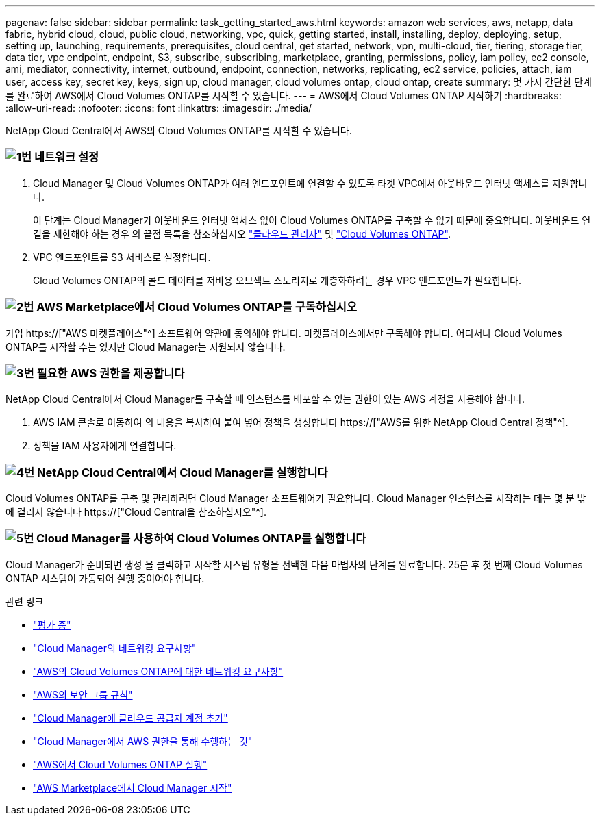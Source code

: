 ---
pagenav: false 
sidebar: sidebar 
permalink: task_getting_started_aws.html 
keywords: amazon web services, aws, netapp, data fabric, hybrid cloud, cloud, public cloud, networking, vpc, quick, getting started, install, installing, deploy, deploying, setup, setting up, launching, requirements, prerequisites, cloud central, get started, network, vpn, multi-cloud, tier, tiering, storage tier, data tier, vpc endpoint, endpoint, S3, subscribe, subscribing, marketplace, granting, permissions, policy, iam policy, ec2 console, ami, mediator, connectivity, internet, outbound, endpoint, connection, networks, replicating, ec2 service, policies, attach, iam user, access key, secret key, keys, sign up, cloud manager, cloud volumes ontap, cloud ontap, create 
summary: 몇 가지 간단한 단계를 완료하여 AWS에서 Cloud Volumes ONTAP를 시작할 수 있습니다. 
---
= AWS에서 Cloud Volumes ONTAP 시작하기
:hardbreaks:
:allow-uri-read: 
:nofooter: 
:icons: font
:linkattrs: 
:imagesdir: ./media/


[role="lead"]
NetApp Cloud Central에서 AWS의 Cloud Volumes ONTAP를 시작할 수 있습니다.



=== image:number1.png["1번"] 네트워크 설정

[role="quick-margin-list"]
. Cloud Manager 및 Cloud Volumes ONTAP가 여러 엔드포인트에 연결할 수 있도록 타겟 VPC에서 아웃바운드 인터넷 액세스를 지원합니다.
+
이 단계는 Cloud Manager가 아웃바운드 인터넷 액세스 없이 Cloud Volumes ONTAP를 구축할 수 없기 때문에 중요합니다. 아웃바운드 연결을 제한해야 하는 경우 의 끝점 목록을 참조하십시오 link:reference_networking_cloud_manager.html#outbound-internet-access["클라우드 관리자"] 및 link:reference_networking_aws.html#general-aws-networking-requirements-for-cloud-volumes-ontap["Cloud Volumes ONTAP"].

. VPC 엔드포인트를 S3 서비스로 설정합니다.
+
Cloud Volumes ONTAP의 콜드 데이터를 저비용 오브젝트 스토리지로 계층화하려는 경우 VPC 엔드포인트가 필요합니다.





=== image:number2.png["2번"] AWS Marketplace에서 Cloud Volumes ONTAP를 구독하십시오

[role="quick-margin-para"]
가입 https://["AWS 마켓플레이스"^] 소프트웨어 약관에 동의해야 합니다. 마켓플레이스에서만 구독해야 합니다. 어디서나 Cloud Volumes ONTAP를 시작할 수는 있지만 Cloud Manager는 지원되지 않습니다.



=== image:number3.png["3번"] 필요한 AWS 권한을 제공합니다

[role="quick-margin-para"]
NetApp Cloud Central에서 Cloud Manager를 구축할 때 인스턴스를 배포할 수 있는 권한이 있는 AWS 계정을 사용해야 합니다.

[role="quick-margin-list"]
. AWS IAM 콘솔로 이동하여 의 내용을 복사하여 붙여 넣어 정책을 생성합니다 https://["AWS를 위한 NetApp Cloud Central 정책"^].
. 정책을 IAM 사용자에게 연결합니다.




=== image:number4.png["4번"] NetApp Cloud Central에서 Cloud Manager를 실행합니다

[role="quick-margin-para"]
Cloud Volumes ONTAP를 구축 및 관리하려면 Cloud Manager 소프트웨어가 필요합니다. Cloud Manager 인스턴스를 시작하는 데는 몇 분 밖에 걸리지 않습니다 https://["Cloud Central을 참조하십시오"^].



=== image:number5.png["5번"] Cloud Manager를 사용하여 Cloud Volumes ONTAP를 실행합니다

[role="quick-margin-para"]
Cloud Manager가 준비되면 생성 을 클릭하고 시작할 시스템 유형을 선택한 다음 마법사의 단계를 완료합니다. 25분 후 첫 번째 Cloud Volumes ONTAP 시스템이 가동되어 실행 중이어야 합니다.

.관련 링크
* link:concept_evaluating.html["평가 중"]
* link:reference_networking_cloud_manager.html["Cloud Manager의 네트워킹 요구사항"]
* link:reference_networking_aws.html["AWS의 Cloud Volumes ONTAP에 대한 네트워킹 요구사항"]
* link:reference_security_groups.html["AWS의 보안 그룹 규칙"]
* link:task_adding_cloud_accounts.html["Cloud Manager에 클라우드 공급자 계정 추가"]
* link:reference_permissions.html#what-cloud-manager-does-with-aws-permissions["Cloud Manager에서 AWS 권한을 통해 수행하는 것"]
* link:task_deploying_otc_aws.html["AWS에서 Cloud Volumes ONTAP 실행"]
* link:task_launching_aws_mktp.html["AWS Marketplace에서 Cloud Manager 시작"]

